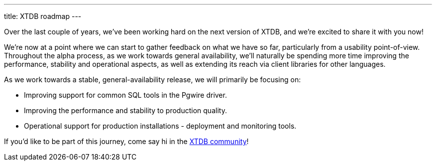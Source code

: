 ---
title: XTDB roadmap
---

Over the last couple of years, we've been working hard on the next version of XTDB, and we're excited to share it with you now!

We're now at a point where we can start to gather feedback on what we have so far, particularly from a usability point-of-view.
Throughout the alpha process, as we work towards general availability, we'll naturally be spending more time improving the performance, stability and operational aspects, as well as extending its reach via client libraries for other languages.

As we work towards a stable, general-availability release, we will primarily be focusing on:

* Improving support for common SQL tools in the Pgwire driver.
* Improving the performance and stability to production quality.
* Operational support for production installations - deployment and monitoring tools.

If you'd like to be part of this journey, come say hi in the link:/intro/community[XTDB community]!

